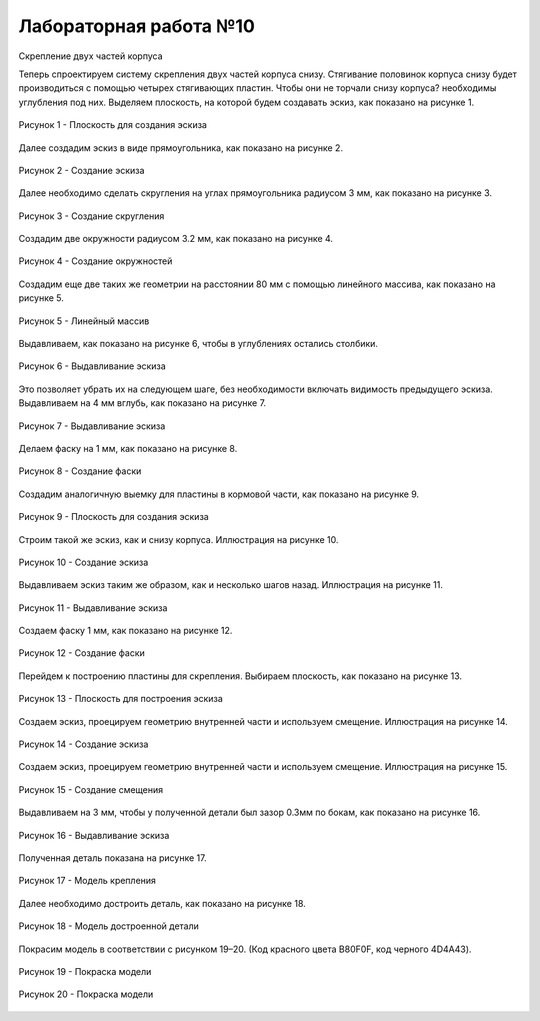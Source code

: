 Лабораторная работа №10
=========================

Скрепление двух частей корпуса

Теперь спроектируем систему скрепления двух частей корпуса снизу. Стягивание половинок корпуса снизу будет производиться с помощью четырех стягивающих пластин. Чтобы они не торчали снизу корпуса? необходимы углубления под них. Выделяем плоскость, на которой будем создавать эскиз, как показано на рисунке 1.

.. figure:: _static/Pictures/lab10/Рисунок1.png
       :scale: 35 %
       :align: center
       :alt: Плоскость для создания эскиза

       Рисунок 1 - Плоскость для создания эскиза

Далее создадим эскиз в виде прямоугольника, как показано на рисунке 2.

.. figure:: _static/Pictures/lab10/Рисунок2.png
       :scale: 35 %
       :align: center
       :alt: Создание эскиза

       Рисунок 2 - Создание эскиза

Далее необходимо сделать скругления на углах прямоугольника радиусом 3 мм, как показано на рисунке 3.

.. figure:: _static/Pictures/lab10/Рисунок3.png
       :scale: 35 %
       :align: center
       :alt: Создание скругления

       Рисунок 3 - Создание скругления

Создадим две окружности радиусом 3.2 мм, как показано на рисунке 4.

.. figure:: _static/Pictures/lab10/Рисунок4.png
       :scale: 35 %
       :align: center
       :alt: Создание окружностей

       Рисунок 4 - Создание окружностей

Создадим еще две таких же геометрии на расстоянии 80 мм с помощью линейного массива, как показано на рисунке 5.

.. figure:: _static/Pictures/lab10/Рисунок5.png
       :scale: 35 %
       :align: center
       :alt: Линейный массив

       Рисунок 5 - Линейный массив

Выдавливаем, как показано на рисунке 6, чтобы в углублениях остались столбики.

.. figure:: _static/Pictures/lab10/Рисунок6.png
       :scale: 35 %
       :align: center
       :alt: Выдавливание эскиза

       Рисунок 6 - Выдавливание эскиза

Это позволяет убрать их на следующем шаге, без необходимости включать видимость предыдущего эскиза. Выдавливаем на 4 мм вглубь, как показано на рисунке 7.

.. figure:: _static/Pictures/lab10/Рисунок7.png
       :scale: 35 %
       :align: center
       :alt: Выдавливание эскиза

       Рисунок 7 - Выдавливание эскиза

Делаем фаску на 1 мм, как показано на рисунке 8.

.. figure:: _static/Pictures/lab10/Рисунок8.png
       :scale: 35 %
       :align: center
       :alt: Создание фаски

       Рисунок 8 - Создание фаски

Создадим аналогичную выемку для пластины в кормовой части, как показано на рисунке 9.

.. figure:: _static/Pictures/lab10/Рисунок9.png
       :scale: 35 %
       :align: center
       :alt: Плоскость для создания эскиза

       Рисунок 9 - Плоскость для создания эскиза

Строим такой же эскиз, как и снизу корпуса. Иллюстрация на рисунке 10.

.. figure:: _static/Pictures/lab10/Рисунок10.png
       :scale: 35 %
       :align: center
       :alt: Создание эскиза

       Рисунок 10 - Создание эскиза

Выдавливаем эскиз таким же образом, как и несколько шагов назад. Иллюстрация на рисунке 11.

.. figure:: _static/Pictures/lab10/Рисунок11.png
       :scale: 35 %
       :align: center
       :alt: Выдавливание эскиза

       Рисунок 11 - Выдавливание эскиза

Создаем фаску 1 мм, как показано на рисунке 12.

.. figure:: _static/Pictures/lab10/Рисунок12.png
       :scale: 35 %
       :align: center
       :alt: Создание фаски

       Рисунок 12 - Создание фаски

Перейдем к построению пластины для скрепления. Выбираем плоскость, как показано на рисунке 13.

.. figure:: _static/Pictures/lab10/Рисунок13.png
       :scale: 35 %
       :align: center
       :alt: Плоскость для построения эскиза

       Рисунок 13 - Плоскость для построения эскиза

Создаем эскиз, проецируем геометрию внутренней части и используем смещение. Иллюстрация на рисунке 14.

.. figure:: _static/Pictures/lab10/Рисунок14.png
       :scale: 35 %
       :align: center
       :alt: Создание эскиза

       Рисунок 14 - Создание эскиза

Создаем эскиз, проецируем геометрию внутренней части и используем смещение. Иллюстрация на рисунке 15.

.. figure:: _static/Pictures/lab10/Рисунок15.png
       :scale: 35 %
       :align: center
       :alt: Создание смещения

       Рисунок 15 - Создание смещения

Выдавливаем на 3 мм, чтобы у полученной детали был зазор 0.3мм по бокам, как показано на рисунке 16.

.. figure:: _static/Pictures/lab10/Рисунок16.png
       :scale: 35 %
       :align: center
       :alt: Выдавливание эскиза

       Рисунок 16 - Выдавливание эскиза

Полученная деталь показана на рисунке 17.

.. figure:: _static/Pictures/lab10/Рисунок17.png
       :scale: 35 %
       :align: center
       :alt: Модель крепления

       Рисунок 17 - Модель крепления

Далее необходимо достроить деталь, как показано на рисунке 18.

.. figure:: _static/Pictures/lab10/Рисунок18.png
       :scale: 35 %
       :align: center
       :alt: Модель достроенной детали

       Рисунок 18 - Модель достроенной детали

Покрасим модель в соответствии с рисунком 19–20. (Код красного цвета B80F0F, код черного 4D4A43).

.. figure:: _static/Pictures/lab10/Рисунок19.png
       :scale: 35 %
       :align: center
       :alt: Покраска модели

       Рисунок 19 - Покраска модели

.. figure:: _static/Pictures/lab10/Рисунок20.png
       :scale: 35 %
       :align: center
       :alt: Покраска модели

       Рисунок 20 - Покраска модели
